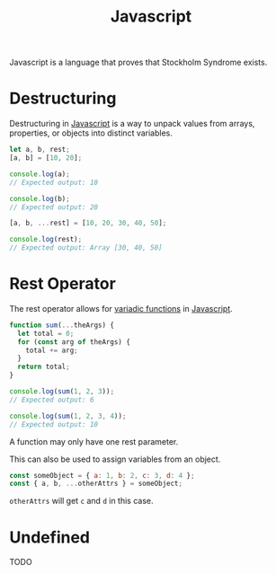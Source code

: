 :PROPERTIES:
:ID:       ccd90ef7-390c-4623-9a21-49340850109b
:END:
#+title: Javascript

Javascript is a language that proves that Stockholm Syndrome exists.

* Destructuring
:PROPERTIES:
:ID:       5f7b067c-aba1-40f8-adda-6ce2ef1b7dea
:ROAM_REFS: https://developer.mozilla.org/en-US/docs/Web/JavaScript/Reference/Operators/Destructuring_assignment
:END:

Destructuring in [[id:ccd90ef7-390c-4623-9a21-49340850109b][Javascript]] is a way to unpack values from arrays, properties, or objects into distinct variables.

#+BEGIN_SRC javascript
let a, b, rest;
[a, b] = [10, 20];

console.log(a);
// Expected output: 10

console.log(b);
// Expected output: 20

[a, b, ...rest] = [10, 20, 30, 40, 50];

console.log(rest);
// Expected output: Array [30, 40, 50]
#+END_SRC

* Rest Operator
:PROPERTIES:
:ID:       c66f10cf-8136-430a-8b7c-17b259490cc2
:END:

The rest operator allows for [[id:5a16a4b5-16ec-412b-8aa7-d021785b70d7][variadic functions]] in [[id:ccd90ef7-390c-4623-9a21-49340850109b][Javascript]].

#+BEGIN_SRC javascript
function sum(...theArgs) {
  let total = 0;
  for (const arg of theArgs) {
    total += arg;
  }
  return total;
}

console.log(sum(1, 2, 3));
// Expected output: 6

console.log(sum(1, 2, 3, 4));
// Expected output: 10
#+END_SRC

A function may only have one rest parameter.

This can also be used to assign variables from an object.

#+BEGIN_SRC javascript
const someObject = { a: 1, b: 2, c: 3, d: 4 };
const { a, b, ...otherAttrs } = someObject;
#+END_SRC

~otherAttrs~ will get ~c~ and ~d~ in this case.

* Undefined
:PROPERTIES:
:ID:       ef839e85-abd9-45fd-867c-4933be461e39
:END:

TODO
